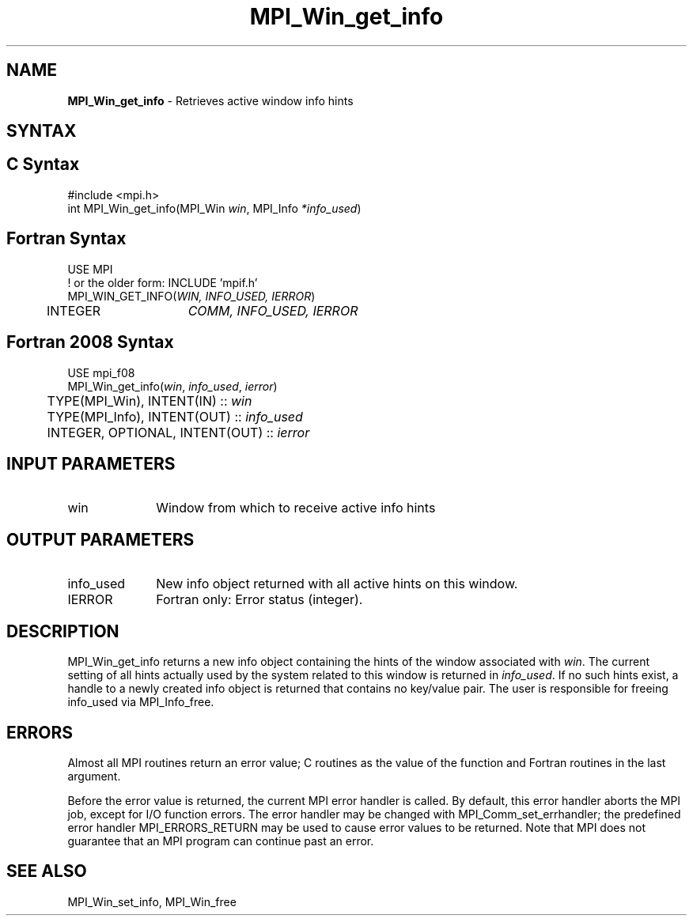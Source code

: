 .\" -*- nroff -*-
.\" Copyright (c) 2015      Research Organization for Information Science
.\"                         and Technology (RIST). All rights reserved.
.\" $COPYRIGHT$
.TH MPI_Win_get_info 3 "Unreleased developer copy" "gitclone" "Open MPI"
.SH NAME
\fBMPI_Win_get_info\fP \- Retrieves active window info hints
.
.SH SYNTAX
.ft R
.SH C Syntax
.nf
#include <mpi.h>
int MPI_Win_get_info(MPI_Win \fIwin\fP, MPI_Info \fI*info_used\fP)
.
.fi
.SH Fortran Syntax
.nf
USE MPI
! or the older form: INCLUDE 'mpif.h'
MPI_WIN_GET_INFO(\fIWIN, INFO_USED, IERROR\fP)
	INTEGER	\fICOMM, INFO_USED, IERROR \fP
.
.fi
.SH Fortran 2008 Syntax
.nf
USE mpi_f08
MPI_Win_get_info(\fIwin\fP, \fIinfo_used\fP, \fIierror\fP)
	TYPE(MPI_Win), INTENT(IN) :: \fIwin\fP
	TYPE(MPI_Info), INTENT(OUT) :: \fIinfo_used\fP
	INTEGER, OPTIONAL, INTENT(OUT) :: \fIierror\fP

.fi
.SH INPUT PARAMETERS
.ft R
.TP 1i
win
Window from which to receive active info hints
.
.SH OUTPUT PARAMETERS
.ft R
.TP 1i
info_used
New info object returned with all active hints on this window.
.TP 1i
IERROR
Fortran only: Error status (integer).
.
.SH DESCRIPTION
.ft R
MPI_Win_get_info returns a new info object containing the hints of
the window associated with
.IR win .
The current setting of all hints actually used by the system related
to this window is returned in
.IR info_used .
If no such hints exist, a handle to a newly created info object is
returned that contains no key/value pair. The user is responsible for
freeing info_used via MPI_Info_free.
.
.SH ERRORS
Almost all MPI routines return an error value; C routines as the value
of the function and Fortran routines in the last argument.
.sp
Before the error value is returned, the current MPI error handler is
called. By default, this error handler aborts the MPI job, except for
I/O function errors. The error handler may be changed with
MPI_Comm_set_errhandler; the predefined error handler
MPI_ERRORS_RETURN may be used to cause error values to be
returned. Note that MPI does not guarantee that an MPI program can
continue past an error.
.
.SH SEE ALSO
MPI_Win_set_info,
MPI_Win_free
